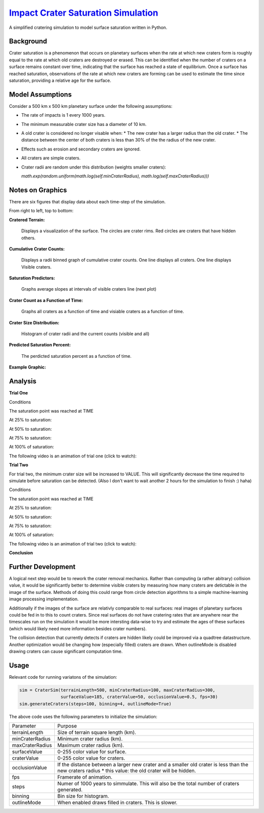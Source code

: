 ********
`Impact Crater Saturation Simulation`_
********

A simplified cratering simulation to model surface saturation written in Python.

Background
==========

Crater saturation is a phenomenon that occurs on planetary surfaces when the rate at which new craters form is roughly equal to the rate at which old craters are destroyed or erased. This can be identified when the number of craters on a surface remains constant over time, indicating that the surface has reached a state of equilibrium. Once a surface has reached saturation, observations of the rate at which new craters are forming can be used to estimate the time since saturation, providing a relative age for the surface.

Model Assumptions
=================

Consider a 500 km x 500 km planetary surface under the following assumptions:

* The rate of impacts is 1 every 1000 years.
* The minimum measurable crater size has a diameter of 10 km.
* A old crater is considered no longer visable when:
  * The new crater has a larger radius than the old crater.
  * The distance between the center of both craters is less than 30% of the the radius of the new crater.
* Effects such as erosion and secondary craters are ignored.
* All craters are simple craters.
* Crater radii are random under this distribution (weights smaller craters):
  
  `math.exp(random.uniform(math.log(self.minCraterRadius), math.log(self.maxCraterRadius)))`

Notes on Graphics
=================

There are six figures that display data about each time-step of the simulation.

From right to left, top to bottom:

**Cratered Terrain:**

    Displays a visualization of the surface. The circles are crater rims. Red circles are craters that have hidden others.

**Cumulative Crater Counts:**

    Displays a radii binned graph of cumulative crater counts. One line displays all craters. One line displays Visible craters.
    
**Saturation Predictors:**

    Graphs average slopes at intervals of visible craters line (next plot)
    
**Crater Count as a Function of Time:**

    Graphs all craters as a function of time and visiable craters as a function of time.
    
**Crater Size Distribution:**

    Histogram of crater radii and the current counts (visible and all)
    
**Predicted Saturation Percent:**

    The perdicted saturation percent as a function of time.
    
**Example Graphic:**

Analysis
========

**Trial One**

Conditions

The saturation point was reached at TIME

At 25% to saturation:

.. image:: saturation25.png
   :alt: 25 Percent 

At 50% to saturation:

.. image:: saturation50.png
   :alt: 50 Percent 

At 75% to saturation:

.. image:: saturation75.png
   :alt: 75 Percent 

At 100% of saturation:

.. image:: saturation100.png
   :alt: 100 Percent 


The following video is an animation of trial one (click to watch):

.. image:: https://img.youtube.com/vi/dQw4w9WgXcQ/maxresdefault.jpg
    :alt: IMAGE ALT TEXT HERE
    :target: https://www.youtube.com/watch?v=dQw4w9WgXcQ

**Trial Two**

For trial two, the minimum crater size will be increased to VALUE. This will significantly decrease the time required to simulate before saturation can be detected. (Also I don't want to wait another 2 hours for the simulation to finish :) haha)

Conditions

The saturation point was reached at TIME

At 25% to saturation:

.. image:: saturation25.png
   :alt: 25 Percent 

At 50% to saturation:

.. image:: saturation50.png
   :alt: 50 Percent 

At 75% to saturation:

.. image:: saturation75.png
   :alt: 75 Percent 

At 100% of saturation:

.. image:: saturation100.png
   :alt: 100 Percent

The following video is an animation of trial two (click to watch):

.. image:: https://img.youtube.com/vi/dQw4w9WgXcQ/maxresdefault.jpg
    :alt: IMAGE ALT TEXT HERE
    :target: https://www.youtube.com/watch?v=dQw4w9WgXcQ

**Conclusion**

Further Development
===================

A logical next step would be to rework the crater removal mechanics. Rather than computing (a rather abitrary) collision value, it would be significantly better to determine visible craters by measuring how many craters are detictable in the image of the surface. Methods of doing this could range from circle detection algorithms to a simple machine-learning image processing implementation. 

Additionally if the images of the surface are relativly comparable to real surfaces: real images of planetary surfaces could be fed in to this to count craters. Since real surfaces do not have cratering rates that are anywhere near the timescales run on the simulation it would be more intersting data-wise to try and estimate the ages of these surfaces (which would likely need more information besides crater numbers).

The collision detection that currently detects if craters are hidden likely could be improved via a quadtree datastructure. Another optimization would be changing how (especially filled) craters are drawn. When outlineMode is disabled drawing craters can cause significant computation time.

Usage
=====

Relevant code for running variatons of the simulation:

.. code:: python
    
    sim = CraterSim(terrainLength=500, minCraterRadius=100, maxCraterRadius=300, 
                    surfaceValue=185, craterValue=50, occlusionValue=0.5, fps=30)
    sim.generateCraters(steps=100, binning=4, outlineMode=True)
    
    
The above code uses the following parameters to initialize the simulation:


+------------------+-------------------------------------+
| Parameter        | Purpose                             |
+------------------+-------------------------------------+
| terrainLength    | Size of terrain square length (km). |
+------------------+-------------------------------------+
| minCraterRadius  | Minimum crater radius (km).         |
+------------------+-------------------------------------+
| maxCraterRadius  | Maximum crater radius (km).         |
+------------------+-------------------------------------+
| surfaceValue     | 0-255 color value for surface.      |
+------------------+-------------------------------------+
| craterValue      | 0-255 color value for craters.      |
+------------------+-------------------------------------+
| occlusionValue   | If the distance between a larger    |
|                  | new crater and a smaller old        |
|                  | crater is less than the new craters |
|                  | radius * this value: the old crater |
|                  | will be hidden.                     |
+------------------+-------------------------------------+
| fps              | Framerate of animation.             |
+------------------+-------------------------------------+
| steps            | Numer of 1000 years to simmulate.   |
|                  | This will also be the total number  |
|                  | of craters generated.               |
+------------------+-------------------------------------+
| binning          | Bin size for histogram.             |
+------------------+-------------------------------------+
| outlineMode      | When enabled draws filled in        |
|                  | craters. This is slower.            |
+------------------+-------------------------------------+



